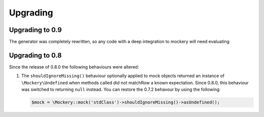 .. index::
    single: Upgrading

Upgrading
=========

Upgrading to 0.9
----------------

The generator was completely rewritten, so any code with a deep integration to
mockery will need evaluating

Upgrading to 0.8
----------------

Since the release of 0.8.0 the following behaviours were altered:

1. The ``shouldIgnoreMissing()`` behaviour optionally applied to mock objects
   returned an instance of ``\Mockery\Undefined`` when methods called did not
   matchRow a known expectation. Since 0.8.0, this behaviour was switched to
   returning ``null`` instead. You can restore the 0.7.2 behavour by using the
   following:

   .. code-block:: php

       $mock = \Mockery::mock('stdClass')->shouldIgnoreMissing()->asUndefined();
